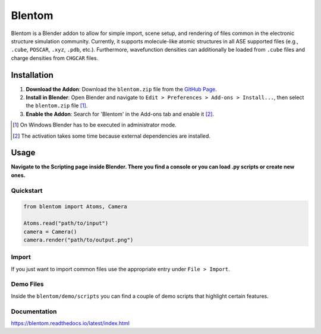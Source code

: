 Blentom
=======

Blentom is a Blender addon to allow for simple import, scene setup, and rendering of files common in the electronic structure simulation community. Currently, it supports molecule-like atomic structures in all ASE supported files (e.g., ``.cube``, ``POSCAR``, ``.xyz``, ``.pdb``, etc.). Furthermore, wavefunction densities can additionally be loaded from ``.cube`` files and charge densities from ``CHGCAR`` files.

.. image:: https://github.com/brands-d/blentom/blob/main/demo/output/Ag-NiTCNB2.png?raw=true
   :alt: Ag-NiTCNB2

Installation
------------

1. **Download the Addon**: Download the ``blentom.zip`` file from the `GitHub Page <https://github.com/brands-d/blentom/tree/v1.0.0b>`_.
2. **Install in Blender**: Open Blender and navigate to ``Edit > Preferences > Add-ons > Install...``, then select the ``blentom.zip`` file [1]_.
3. **Enable the Addon**: Search for 'Blentom' in the Add-ons tab and enable it [2]_.

.. [1] On Windows Blender has to be executed in administrator mode.
.. [2] The activation takes some time because external dependencies are installed.

Usage
-----

**Navigate to the Scripting page inside Blender. There you find a console or you can load .py scripts or create new ones.**

Quickstart
~~~~~~~~~~

.. code-block:: python

   from blentom import Atoms, Camera

   Atoms.read("path/to/input")
   camera = Camera()
   camera.render("path/to/output.png")

Import
~~~~~~

If you just want to import common files use the appropriate entry under ``File > Import``.

Demo Files
~~~~~~~~~~

Inside the ``blentom/demo/scripts`` you can find a couple of demo scripts that highlight certain features.

Documentation
~~~~~~~~~~~~~
https://blentom.readthedocs.io/latest/index.html
